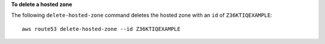 **To delete a hosted zone**

The following ``delete-hosted-zone`` command deletes the hosted zone with an ``id`` of  ``Z36KTIQEXAMPLE``::

  aws route53 delete-hosted-zone --id Z36KTIQEXAMPLE


